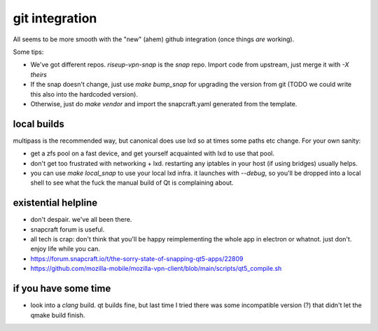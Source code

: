 git integration
===============

All seems to be more smooth with the "new" (ahem) github integration (once things *are* working).

Some tips:

- We've got different repos. `riseup-vpn-snap` is the *snap* repo. Import code from upstream, just merge it with `-X theirs`
- If the snap doesn't change, just use `make bump_snap` for upgrading the version from git (TODO we could write this also into the hardcoded version).
- Otherwise, just do `make vendor` and import the snapcraft.yaml generated from the template.


local builds
------------
multipass is the recommended way, but canonical does use lxd so at times some paths etc change.
For your own sanity:

- get a zfs pool on a fast device, and get yourself acquainted with lxd to use that pool.
- don't get too frustrated with networking + lxd. restarting any iptables in your host (if using bridges) usually helps.
- you can use `make local_snap` to use your local lxd infra. it launches with
  `--debug`, so you'll be dropped into a local shell to see what the fuck the
  manual build of Qt is complaining about.


existential helpline
--------------------
* don't despair. we've all been there.
* snapcraft forum is useful.
* all tech is crap: don't think that you'll be happy reimplementing the whole
  app in electron or whatnot. just don't. enjoy life while you can.
* https://forum.snapcraft.io/t/the-sorry-state-of-snapping-qt5-apps/22809
* https://github.com/mozilla-mobile/mozilla-vpn-client/blob/main/scripts/qt5_compile.sh

if you have some time
---------------------
* look into a `clang` build. qt builds fine, but last time I tried there was
  some incompatible version (?) that didn't let the qmake build finish.

